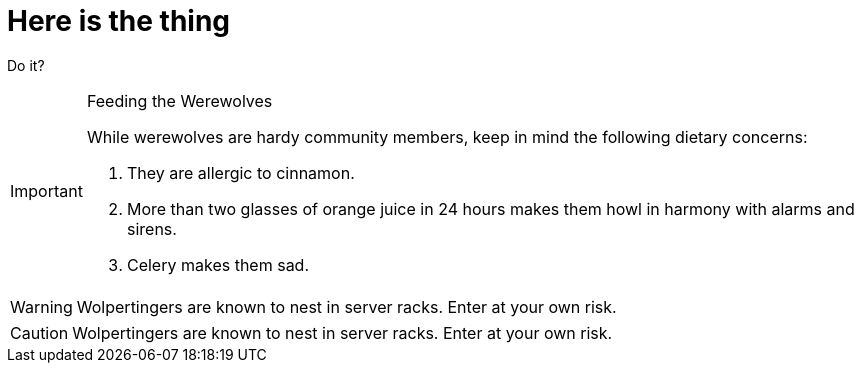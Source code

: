 # Here is the thing

Do it?


[IMPORTANT] 
.Feeding the Werewolves
==== 
While werewolves are hardy community members, keep in mind the following dietary concerns:

. They are allergic to cinnamon.
. More than two glasses of orange juice in 24 hours makes them howl in harmony with alarms and sirens.
. Celery makes them sad.
====


WARNING: Wolpertingers are known to nest in server racks.  
Enter at your own risk.

CAUTION: Wolpertingers are known to nest in server racks.  
Enter at your own risk.

